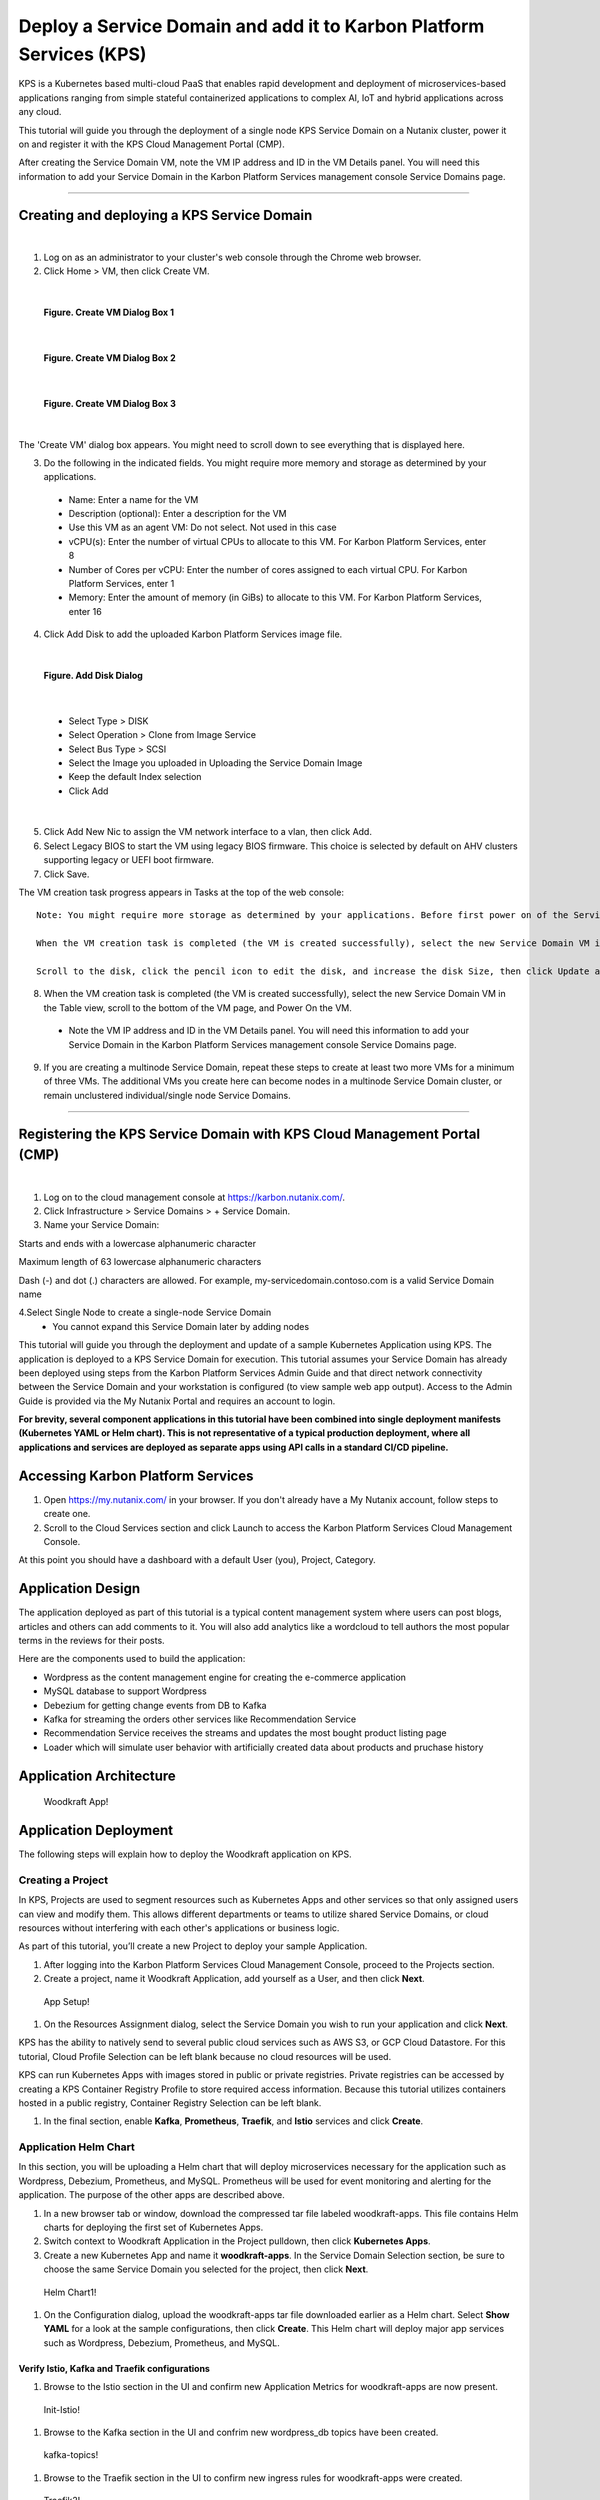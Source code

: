 Deploy a Service Domain and add it to Karbon Platform Services (KPS)
====================================================================

KPS is a Kubernetes based multi-cloud PaaS that enables rapid
development and deployment of microservices-based applications ranging
from simple stateful containerized applications to complex AI, IoT and
hybrid applications across any cloud.

This tutorial will guide you through the deployment of a single node KPS
Service Domain on a Nutanix cluster, power it on and register it with
the KPS Cloud Management Portal (CMP).

After creating the Service Domain VM, note the VM IP address and ID in
the VM Details panel. You will need this information to add your Service
Domain in the Karbon Platform Services management console Service
Domains page.

--------------

Creating and deploying a KPS Service Domain
-------------------------------------------
|
1. Log on as an administrator to your cluster's web console through the
   Chrome web browser.
2. Click Home > VM, then click Create VM.

|
.. figure:: img/edge-vm-create1.png
   :alt: VM create 01
   
   **Figure. Create VM Dialog Box 1**
|    
.. figure:: img/edge-vm-create2.png
   :alt: VM create 02   

   **Figure. Create VM Dialog Box 2**
|
.. figure:: img/edge-vm-create3.png
   :alt: VM create 03   
   
   **Figure. Create VM Dialog Box 3**
|
The 'Create VM' dialog box appears. You might need to scroll down to see
everything that is displayed here.

3. Do the following in the indicated fields. You might require more memory and storage as determined by your applications.
   
  * Name: Enter a name for the VM
  * Description (optional): Enter a description for the VM
  * Use this VM as an agent VM: Do not select. Not used in this case
  * vCPU(s): Enter the number of virtual CPUs to allocate to this VM. For Karbon Platform Services, enter 8
  * Number of Cores per vCPU: Enter the number of cores assigned to each virtual CPU. For Karbon Platform Services, enter 1
  * Memory: Enter the amount of memory (in GiBs) to allocate to this VM. For Karbon Platform Services, enter 16

4. Click Add Disk to add the uploaded Karbon Platform Services image file.

|    
.. figure:: img/edge-vm-create2-add-disk.png
   :alt: VM create 02   

   **Figure. Add Disk Dialog**
|

  * Select Type > DISK
  * Select Operation > Clone from Image Service
  * Select Bus Type > SCSI
  * Select the Image you uploaded in Uploading the Service Domain Image
  * Keep the default Index selection
  * Click Add
  
|  
5. Click Add New Nic to assign the VM network interface to a vlan, then click Add.
6. Select Legacy BIOS to start the VM using legacy BIOS firmware. This choice is selected by default on AHV clusters supporting legacy or UEFI boot firmware.
7. Click Save.

The VM creation task progress appears in Tasks at the top of the web console::

      Note: You might require more storage as determined by your applications. Before first power on of the Service Domain VM, you can increase (but not decrease) the VM disk size.
      
      When the VM creation task is completed (the VM is created successfully), select the new Service Domain VM in the Table view, scroll to the bottom of the VM page, and click Update.
      
      Scroll to the disk, click the pencil icon to edit the disk, and increase the disk Size, then click Update and Save.

8. When the VM creation task is completed (the VM is created successfully), select the new Service Domain VM in the Table view, scroll to the bottom of the VM page, and Power On the VM.

  * Note the VM IP address and ID in the VM Details panel. You will need this information to add your Service Domain in the Karbon Platform Services management console Service Domains page.

9. If you are creating a multinode Service Domain, repeat these steps to create at least two more VMs for a minimum of three VMs. The additional VMs you create here can become nodes in a multinode Service Domain cluster, or remain unclustered individual/single node Service Domains.

--------------

Registering the KPS Service Domain with KPS Cloud Management Portal (CMP)
-------------------------------------------
|
1. Log on to the cloud management console at https://karbon.nutanix.com/.

2. Click Infrastructure > Service Domains > + Service Domain.

3. Name your Service Domain::

Starts and ends with a lowercase alphanumeric character

Maximum length of 63 lowercase alphanumeric characters

Dash (-) and dot (.) characters are allowed. For example, my-servicedomain.contoso.com is a valid Service Domain name

4.Select Single Node to create a single-node Service Domain
  * You cannot expand this Service Domain later by adding nodes


This tutorial will guide you through the deployment and update of a
sample Kubernetes Application using KPS. The application is deployed to
a KPS Service Domain for execution. This tutorial assumes your Service
Domain has already been deployed using steps from the Karbon Platform
Services Admin Guide and that direct network connectivity between the
Service Domain and your workstation is configured (to view sample web
app output). Access to the Admin Guide is provided via the My Nutanix
Portal and requires an account to login.

**For brevity, several component applications in this tutorial have been
combined into single deployment manifests (Kubernetes YAML or Helm
chart). This is not representative of a typical production deployment,
where all applications and services are deployed as separate apps using
API calls in a standard CI/CD pipeline.**

Accessing Karbon Platform Services
----------------------------------

1. Open https://my.nutanix.com/ in your browser. If you don't already
   have a My Nutanix account, follow steps to create one.
2. Scroll to the Cloud Services section and click Launch to access the
   Karbon Platform Services Cloud Management Console.

At this point you should have a dashboard with a default User (you),
Project, Category.

Application Design
------------------

The application deployed as part of this tutorial is a typical content
management system where users can post blogs, articles and others can
add comments to it. You will also add analytics like a wordcloud to tell
authors the most popular terms in the reviews for their posts.

Here are the components used to build the application:

-  Wordpress as the content management engine for creating the
   e-commerce application
-  MySQL database to support Wordpress
-  Debezium for getting change events from DB to Kafka
-  Kafka for streaming the orders other services like Recommendation
   Service
-  Recommendation Service receives the streams and updates the most
   bought product listing page
-  Loader which will simulate user behavior with artificially created
   data about products and pruchase history

Application Architecture
------------------------

.. figure:: img/woodkraft-app.png
   :alt: Woodkraft App

   Woodkraft App!
Application Deployment
----------------------

The following steps will explain how to deploy the Woodkraft application
on KPS.

Creating a Project
~~~~~~~~~~~~~~~~~~

In KPS, Projects are used to segment resources such as Kubernetes Apps
and other services so that only assigned users can view and modify them.
This allows different departments or teams to utilize shared Service
Domains, or cloud resources without interfering with each other's
applications or business logic.

As part of this tutorial, you’ll create a new Project to deploy your
sample Application.

1. After logging into the Karbon Platform Services Cloud Management
   Console, proceed to the Projects section.
2. Create a project, name it Woodkraft Application, add yourself as a
   User, and then click **Next**.

.. figure:: img/app-setup.png
   :alt: App Setup

   App Setup!

1. On the Resources Assignment dialog, select the Service Domain you
   wish to run your application and click **Next**.

KPS has the ability to natively send to several public cloud services
such as AWS S3, or GCP Cloud Datastore. For this tutorial, Cloud Profile
Selection can be left blank because no cloud resources will be used.

KPS can run Kubernetes Apps with images stored in public or private
registries. Private registries can be accessed by creating a KPS
Container Registry Profile to store required access information. Because
this tutorial utilizes containers hosted in a public registry, Container
Registry Selection can be left blank.

1. In the final section, enable **Kafka**, **Prometheus**, **Traefik**,
   and **Istio** services and click **Create**.

Application Helm Chart
~~~~~~~~~~~~~~~~~~~~~~

In this section, you will be uploading a Helm chart that will deploy
microservices necessary for the application such as Wordpress, Debezium,
Prometheus, and MySQL. Prometheus will be used for event monitoring and
alerting for the application. The purpose of the other apps are
described above.

1. In a new browser tab or window, download the compressed tar file
   labeled woodkraft-apps. This file contains Helm charts for deploying
   the first set of Kubernetes Apps.
2. Switch context to Woodkraft Application in the Project pulldown, then
   click **Kubernetes Apps**.
3. Create a new Kubernetes App and name it **woodkraft-apps**. In the
   Service Domain Selection section, be sure to choose the same Service
   Domain you selected for the project, then click **Next**.

.. figure:: img/helm-chart1.png
   :alt: Helm Chart1

   Helm Chart1!

1. On the Configuration dialog, upload the woodkraft-apps tar file
   downloaded earlier as a Helm chart. Select **Show YAML** for a look
   at the sample configurations, then click **Create**. This Helm chart
   will deploy major app services such as Wordpress, Debezium,
   Prometheus, and MySQL.

Verify Istio, Kafka and Traefik configurations
^^^^^^^^^^^^^^^^^^^^^^^^^^^^^^^^^^^^^^^^^^^^^^

1. Browse to the Istio section in the UI and confirm new Application
   Metrics for woodkraft-apps are now present.

.. figure:: img/init-istio-config.png
   :alt: Application Metrics

   Init-Istio!

1. Browse to the Kafka section in the UI and confrim new wordpress\_db
   topics have been created.

.. figure:: img/kafka-topics.png
   :alt: Kafka Topics

   kafka-topics!

1. Browse to the Traefik section in the UI to confirm new ingress rules
   for woodkraft-apps were created.

.. figure:: img/init-traefik.png
   :alt: Traefik Rules

   Traefik2!
Monitor Helm Chart
~~~~~~~~~~~~~~~~~~

Uploading the next Helm chart will deploy monitoring services such as
Grafana and will make edits to the Traefik Rules. Grafana provides
charts, graphs, and alerts for the web when connected to supported data
sources. It is expandable through a plug-in system. End users can create
complex monitoring dashboards using interactive query builders. Traefik
ingress allows for content-based routing, load balancing, and SSL/TLS
termination.

1. Download the compressed tar file labeled woodkraft-monitoring.

   -  This file contains Helm charts for deploying the Kubernetes Apps
      for monitoring the core apps deployed above.

2. Once again, click **Kubernetes Apps** in context of the Woodkraft
   Application project.
3. Create a new Kubernetes App and name it **woodkraft-monitoring**.
4. Choose the same service domain you selected for the project, then
   click **Next**.
5. On the Configuration dialog, upload the monitoring tar file as a Helm
   chart, and click **Create**.

   -  This Helm chart will deploy a new Grafana app on the Service
      Domain.

6. Browse to the Traefik section in the UI to confirm new ingress rule
   for Grafana was created.

.. figure:: img/traefik-rules.png
   :alt: new rule

   Traefik!
The application has now been deployed and should be running successfully
on your Service Domain.

Accessing the Applications
~~~~~~~~~~~~~~~~~~~~~~~~~~

1. Create two new DNS records that map the hostnames and IP addresses
   used in the **woodkraft.karbon.nutanix.com** and
   **grafana.woodkraft.karbon.nutanix.com** Traefik rules created above.
   For simplicity, on your local workstation, add the hostnames to the
   **/etc/hosts** file.

MacOS/Linux
^^^^^^^^^^^

::

    echo "<Service Domain IP> woodkraft.karbon.nutanix.com" | sudo tee -a /etc/hosts
    echo "<Service Domain IP> grafana.woodkraft.karbon.nutanix.com" | sudo tee -a /etc/hosts

Windows
^^^^^^^

::

    echo <Service Domain IP> woodkraft.karbon.nutanix.com >> %WINDIR%\System32\Drivers\Etc\Hosts
    echo <Service Domain IP> grafana.woodkraft.karbon.nutanix.com >> %WINDIR%\System32\Drivers\Etc\Hosts

WordPress
^^^^^^^^^

Visit
`woodkraft.karbon.nutanix.com <https://woodkraft.karbon.nutanix.com/>`__
and confirm that the application is working successfully.

.. figure:: img/app.png
   :alt: web page

   App Web Page
Grafana
^^^^^^^

1. Visit
   `grafana.woodkraft.karbon.nutanix.com <https://grafana.woodkraft.karbon.nutanix.com/>`__.
2. Enter *admin* for both the username and password.
3. Enter the password of your choosing.

   -  This will be the password for future logins with the *admin*
      username

4. View the Grafana dashboard linked to the Woodkraft application.

.. figure:: img/grafana.png
   :alt: grafana

   Grafana
Smart Update Helm Chart
~~~~~~~~~~~~~~~~~~~~~~~

The final Helm chart will push updates to the already deployed
application. The update deploys an additinal recommendation service and
modifies the Istio Virtual Service configuration for the recommendation
service currently running in the app. Connections from Firefox browsers
will now be directed to recommendation service v2. In KPS, Istio
provides traffic management, secure connection, policy enforcement, and
telemetry collection.

1. Download the compressed tar file labeled woodkraft-smart-update.
2. Once again, click **Kubernetes Apps** in context of the Woodkraft
   Application project.
3. Create a new Kubernetes app and name it **woodkraft-updates**. Again,
   be sure to choose the same service domain you selected for the
   project, then click **Next**.
4. On the Configuration dialog, upload the smart-update tar file as a
   Helm chart, and click **Create**.

   -  This Helm chart will update the recommendation service running in
      the application.

5. Browse to the Istio, Virtual Services section in the UI and confirm
   and confirm there are two recommendation services running.

   -  Notice the regex labeled *Firefox*

6. Open
   `woodkraft.karbon.nutanix.com <https://woodkraft.karbon.nutanix.com/recommendations>`__
   in Firefox and view the updated recommendation service.

.. figure:: img/rs2.png
   :alt: rs2

   RS2!
Congratulations! You've successfully deployed a Kubernetes App to your
Service Domain, and then updated it, using Karbon Platform Services. KPS
makes it simple to manage the deployment and monitoring of both Service
Domains as well as the services, applications, and data residing on
them.

Takeaways
---------

-  Creating projects with Karbon Platform Services segments resources
   such as Kubernetes Apps and other services so that only assigned
   users can view and modify them.
-  KSP enables management of application services such as Kafka,
   Prometheus, Istio, and Traefik from one platform.
-  Kubernetes applications can be created using Kubernets formatted YAML
   or Helm charts in KPS.
-  Configuring and confirming ingress rules to deployed Kubernetes
   applications is easy in KPS.
-  KPS allows deployment of containerized applications and services at
   scale using a cloud-based SaaS control plane.


